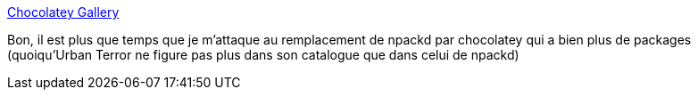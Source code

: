 :jbake-type: post
:jbake-status: published
:jbake-title: Chocolatey Gallery
:jbake-tags: windows,software,freeware,package-manager,_mois_juil.,_année_2013
:jbake-date: 2013-07-01
:jbake-depth: ../
:jbake-uri: shaarli/1372694027000.adoc
:jbake-source: https://nicolas-delsaux.hd.free.fr/Shaarli?searchterm=http%3A%2F%2Fchocolatey.org%2F&searchtags=windows+software+freeware+package-manager+_mois_juil.+_ann%C3%A9e_2013
:jbake-style: shaarli

http://chocolatey.org/[Chocolatey Gallery]

Bon, il est plus que temps que je m'attaque au remplacement de npackd par chocolatey qui a bien plus de packages (quoiqu'Urban Terror ne figure pas plus dans son catalogue que dans celui de npackd)
